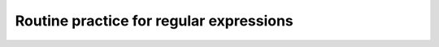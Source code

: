 ****************************************
Routine practice for regular expressions
****************************************



